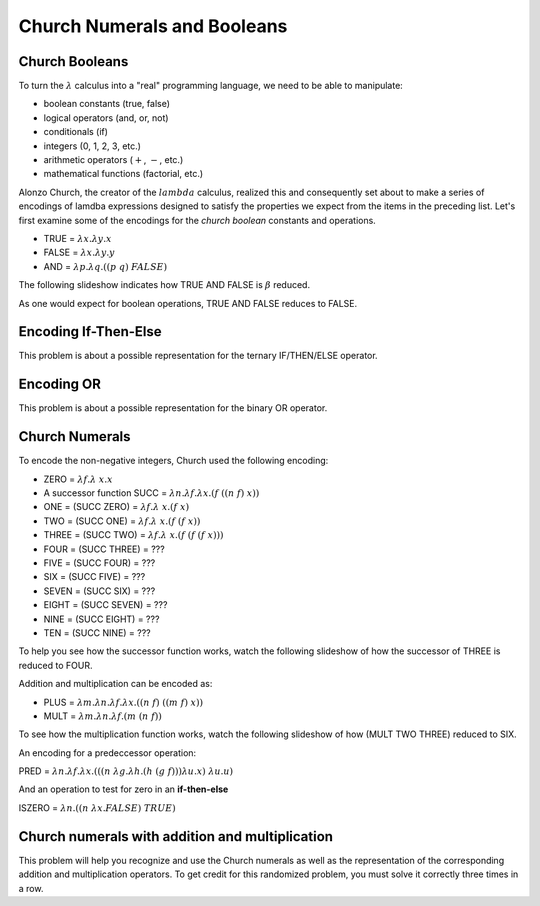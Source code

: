 .. This file is part of the OpenDSA eTextbook project. See
.. http://algoviz.org/OpenDSA for more details.
.. Copyright (c) 2012-13 by the OpenDSA Project Contributors, and
.. distributed under an MIT open source license.

.. avmetadata:: 
   :author: David Furcy and Tom Naps

.. odsalink::  AV/PL/AV/church_string.css

Church Numerals and Booleans
============================

Church Booleans
---------------

To turn the  :math:`\lambda` calculus into a "real" programming language, we
need to be able to manipulate:

-  boolean constants (true, false)
-  logical operators (and, or, not)
-  conditionals (if)
-  integers (0, 1, 2, 3, etc.)
-  arithmetic operators (:math:`+`, :math:`-`, etc.)
-  mathematical functions (factorial, etc.)

Alonzo Church, the creator of the :math:`lambda` calculus, realized
this and consequently set about to make a series of encodings of
lamdba expressions designed to satisfy the properties we expect from
the items in the preceding list.  Let's first examine some of the encodings for the
*church boolean* constants and operations.

-  TRUE = :math:`\lambda x.  \lambda y.x`
-  FALSE = :math:`\lambda x.  \lambda y.y`
-  AND = :math:`\lambda p. \lambda q.((p \; q) \; FALSE)`

The following slideshow indicates how TRUE AND FALSE is :math:`\beta` reduced.
   
.. inlineav:: church_bool ss
   :long_name: Church boolean slideshow
   :links: 
   :scripts: AV/PL/AV/church_bool.js
   :output: show

As one would expect for boolean operations, TRUE AND FALSE reduces to FALSE. 
   

Encoding If-Then-Else
---------------------

This problem is about a possible representation for the ternary IF/THEN/ELSE
operator.

.. avembed:: Exercises/PL/ChurchIfThen.html ka
   :long_name: If Then Else in Church Encoding

Encoding OR
-----------

This problem is about a possible representation for the binary OR
operator.

.. avembed:: Exercises/PL/ChurchOR.html ka
   :long_name: Church Encoding for OR


Church Numerals
---------------

To encode the non-negative integers, Church used the following encoding:

-  ZERO = :math:`\lambda f. \lambda\ x.x`

-  A successor function SUCC = :math:`\lambda n. \lambda f. \lambda x.(f \; ((n \; f) \; x))`

-  ONE = (SUCC ZERO) = :math:`\lambda f. \lambda\ x.(f \; x)`

-  TWO = (SUCC ONE) = :math:`\lambda f. \lambda\ x.(f \; (f \; x))`

-  THREE = (SUCC TWO) = :math:`\lambda f. \lambda\ x.(f \; (f \; (f \; x)))`

-  FOUR = (SUCC THREE) = ???

-  FIVE = (SUCC FOUR) = ???

-  SIX = (SUCC FIVE) = ???

-  SEVEN = (SUCC SIX) = ???

-  EIGHT = (SUCC SEVEN) = ???

-  NINE = (SUCC EIGHT) = ???

-  TEN = (SUCC NINE) = ???

To help you see how the successor function works, watch the following slideshow of how the successor of THREE is reduced to FOUR.
   
.. inlineav:: church_numeral ss
   :long_name: Church numeral slideshow
   :links: 
   :scripts: AV/PL/AV/church_numeral.js
   :output: show

Addition and multiplication can be encoded as:
	    
-  PLUS = :math:`\lambda m. \lambda n. \lambda f. \lambda x.((n \;f) \; ((m \; f) \; x))`

-  MULT = :math:`\lambda m. \lambda n. \lambda f.(m \; (n \; f))`

To see how the multiplication function works, watch the following slideshow of how (MULT TWO THREE) reduced to SIX.
   
.. inlineav:: church_mult ss
   :long_name: Church multiplication slideshow
   :links: 
   :scripts: AV/PL/AV/church_mult.js
   :output: show

An encoding for a predeccessor operation:

PRED = :math:`\lambda n. \lambda f. \lambda x.(((n \; \lambda g. \lambda h.(h \; (g \; f))) \lambda u.x) \; \lambda u.u)`

And an operation to test for zero in an **if-then-else**    

ISZERO = :math:`\lambda n.((n \; \lambda x.FALSE) \; TRUE)`

	    

Church numerals with addition and multiplication
------------------------------------------------

This problem will help you recognize and use the Church numerals as
well as the representation of the corresponding addition and
multiplication operators. To get credit for this randomized problem,
you must solve it correctly three times in a row.

.. avembed:: Exercises/PL/ChurchNumerals.html ka
   :long_name: Church Numerals


